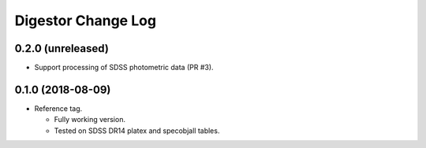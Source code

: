 ===================
Digestor Change Log
===================

0.2.0 (unreleased)
------------------

* Support processing of SDSS photometric data (PR #3).

0.1.0 (2018-08-09)
------------------

* Reference tag.

  - Fully working version.
  - Tested on SDSS DR14 platex and specobjall tables.
